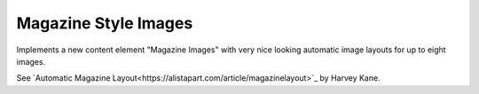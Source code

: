 Magazine Style Images
=====================

Implements a new content element "Magazine Images" with very nice looking automatic
image layouts for up to eight images.

See `Automatic Magazine Layout<https://alistapart.com/article/magazinelayout>`_ by Harvey Kane.